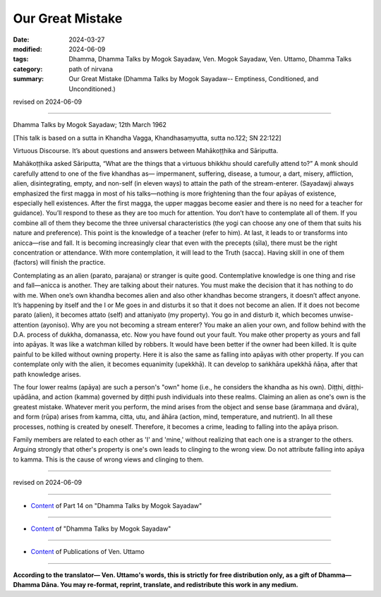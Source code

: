 ========================================================
Our Great Mistake
========================================================

:date: 2024-03-27
:modified: 2024-06-09
:tags: Dhamma, Dhamma Talks by Mogok Sayadaw, Ven. Mogok Sayadaw, Ven. Uttamo, Dhamma Talks
:category: path of nirvana
:summary: Our Great Mistake (Dhamma Talks by Mogok Sayadaw-- Emptiness, Conditioned, and Unconditioned.)

revised on 2024-06-09

------

Dhamma Talks by Mogok Sayadaw; 12th March 1962

[This talk is based on a sutta in Khandha Vagga, Khandhasaṃyutta, sutta no.122; SN 22:122]

Virtuous Discourse. It’s about questions and answers between Mahākoṭṭhika and Sāriputta. 

Mahākoṭṭhika asked Sāriputta, “What are the things that a virtuous bhikkhu should carefully attend to?” A monk should carefully attend to one of the five khandhas as— impermanent, suffering, disease, a tumour, a dart, misery, affliction, alien, disintegrating, empty, and non-self (in eleven ways) to attain the path of the stream-enterer. (Sayadawji always emphasized the first magga in most of his talks—nothing is more frightening than the four apāyas of existence, especially hell existences. After the first magga, the upper maggas become easier and there is no need for a teacher for guidance). You’ll respond to these as they are too much for attention. You don’t have to contemplate all of them. If you combine all of them they become the three universal characteristics (the yogi can choose any one of them that suits his nature and preference). This point is the knowledge of a teacher (refer to him). At last, it leads to or transforms into anicca—rise and fall. It is becoming increasingly clear that even with the precepts (sīla), there must be the right concentration or attendance. With more contemplation, it will lead to the Truth (sacca). Having skill in one of them (factors) will finish the practice. 

Contemplating as an alien (parato, parajana) or stranger is quite good. Contemplative knowledge is one thing and rise and fall—anicca is another. They are talking about their natures. You must make the decision that it has nothing to do with me. When one’s own khandha becomes alien and also other khandhas become strangers, it doesn’t affect anyone. It’s happening by itself and the I or Me goes in and disturbs it so that it does not become an alien. If it does not become parato (alien), it becomes attato (self) and attaniyato (my property). You go in and disturb it, which becomes unwise-attention (ayoniso). Why are you not becoming a stream enterer? You make an alien your own, and follow behind with the D.A. process of dukkha, domanassa, etc. Now you have found out your fault. You make other property as yours and fall into apāyas. It was like a watchman killed by robbers. It would have been better if the owner had been killed. It is quite painful to be killed without owning property. Here it is also the same as falling into apāyas with other property. If you can contemplate only with the alien, it becomes equanimity (upekkhā). It can develop to saṅkhāra upekkhā ñāṇa, after that path knowledge arises.

The four lower realms (apāya) are such a person's "own" home (i.e., he considers the khandha as his own). Diṭṭhi, diṭṭhi-upādāna, and action (kamma) governed by diṭṭhi push individuals into these realms. Claiming an alien as one's own is the greatest mistake. Whatever merit you perform, the mind arises from the object and sense base (ārammaṇa and dvāra), and form (rūpa) arises from kamma, citta, utu, and āhāra (action, mind, temperature, and nutrient). In all these processes, nothing is created by oneself. Therefore, it becomes a crime, leading to falling into the apāya prison. 

Family members are related to each other as 'I' and 'mine,' without realizing that each one is a stranger to the others. Arguing strongly that other's property is one's own leads to clinging to the wrong view. Do not attribute falling into apāya to kamma. This is the cause of wrong views and clinging to them.

------

revised on 2024-06-09

------

- `Content <{filename}pt14-content-of-part14%zh.rst>`__ of Part 14 on "Dhamma Talks by Mogok Sayadaw"

------

- `Content <{filename}content-of-dhamma-talks-by-mogok-sayadaw%zh.rst>`__ of "Dhamma Talks by Mogok Sayadaw"

------

- `Content <{filename}../publication-of-ven-uttamo%zh.rst>`__ of Publications of Ven. Uttamo

------

**According to the translator— Ven. Uttamo's words, this is strictly for free distribution only, as a gift of Dhamma—Dhamma Dāna. You may re-format, reprint, translate, and redistribute this work in any medium.**

..
  06-09 rev. proofread by bhante Uttamo
  2024-03-27 create rst
